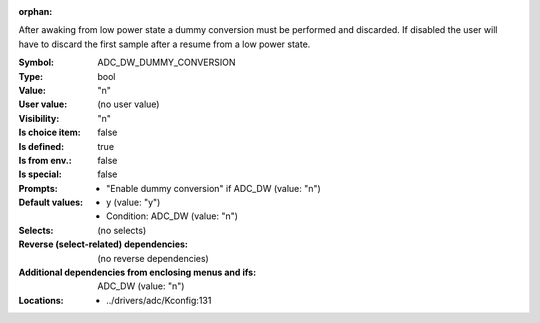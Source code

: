 :orphan:

.. title:: ADC_DW_DUMMY_CONVERSION

.. option:: CONFIG_ADC_DW_DUMMY_CONVERSION:
.. _CONFIG_ADC_DW_DUMMY_CONVERSION:

After awaking from low power state a dummy
conversion must be performed and discarded.
If disabled the user will have to discard the first
sample after a resume from a low power state.



:Symbol:           ADC_DW_DUMMY_CONVERSION
:Type:             bool
:Value:            "n"
:User value:       (no user value)
:Visibility:       "n"
:Is choice item:   false
:Is defined:       true
:Is from env.:     false
:Is special:       false
:Prompts:

 *  "Enable dummy conversion" if ADC_DW (value: "n")
:Default values:

 *  y (value: "y")
 *   Condition: ADC_DW (value: "n")
:Selects:
 (no selects)
:Reverse (select-related) dependencies:
 (no reverse dependencies)
:Additional dependencies from enclosing menus and ifs:
 ADC_DW (value: "n")
:Locations:
 * ../drivers/adc/Kconfig:131
